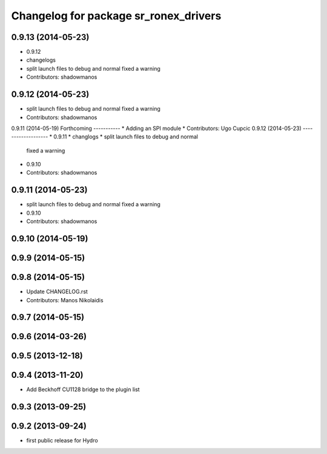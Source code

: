 ^^^^^^^^^^^^^^^^^^^^^^^^^^^^^^^^^^^^^^
Changelog for package sr_ronex_drivers
^^^^^^^^^^^^^^^^^^^^^^^^^^^^^^^^^^^^^^

0.9.13 (2014-05-23)
-------------------
* 0.9.12
* changelogs
* split launch files to debug and normal
  fixed a warning
* Contributors: shadowmanos

0.9.12 (2014-05-23)
-------------------
* split launch files to debug and normal
  fixed a warning
* Contributors: shadowmanos

0.9.11 (2014-05-19)
Forthcoming
-----------
* Adding an SPI module
* Contributors: Ugo Cupcic
0.9.12 (2014-05-23)
-------------------
* 0.9.11
* changlogs
* split launch files to debug and normal
  fixed a warning
* 0.9.10
* Contributors: shadowmanos

0.9.11 (2014-05-23)
-------------------
* split launch files to debug and normal
  fixed a warning
* 0.9.10
* Contributors: shadowmanos

0.9.10 (2014-05-19)
-------------------

0.9.9 (2014-05-15)
------------------

0.9.8 (2014-05-15)
------------------
* Update CHANGELOG.rst
* Contributors: Manos Nikolaidis

0.9.7 (2014-05-15)
------------------

0.9.6 (2014-03-26)
------------------

0.9.5 (2013-12-18)
------------------

0.9.4 (2013-11-20)
------------------
* Add Beckhoff CU1128 bridge to the plugin list

0.9.3 (2013-09-25)
------------------

0.9.2 (2013-09-24)
------------------
* first public release for Hydro
